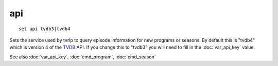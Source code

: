 .. tvrip: extract and transcode DVDs of TV series
..
.. Copyright (c) 2024 Dave Jones <dave@waveform.org.uk>
..
.. SPDX-License-Identifier: GPL-3.0-or-later

===
api
===

::

    set api tvdb3|tvdb4

Sets the service used by tvrip to query episode information for new programs or
seasons. By default this is "tvdb4" which is version 4 of the `TVDB`_ API. If
you change this to "tvdb3" you will need to fill in the :doc:`var_api_key`
value.

See also :doc:`var_api_key`, :doc:`cmd_program`, :doc:`cmd_season`

.. _TVDB: https://thetvdb.com/
